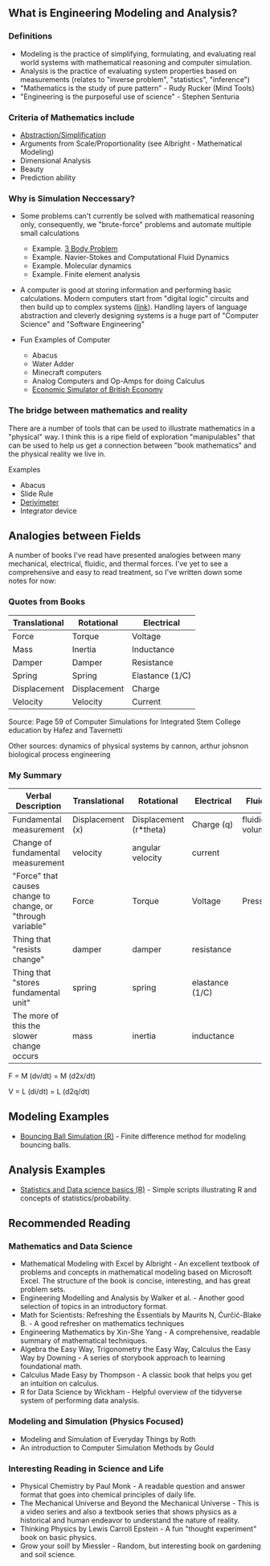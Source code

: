 ** What is Engineering Modeling and Analysis?
*** Definitions
- Modeling is the practice of simplifying, formulating, and evaluating real world systems with mathematical reasoning and computer simulation. 
- Analysis is the practice of evaluating system properties based on measurements (relates to "inverse problem", "statistics", "inference")
- "Mathematics is the study of pure pattern" - Rudy Rucker (Mind Tools)
- "Engineering is the purposeful use of science" - Stephen Senturia

*** Criteria of Mathematics include
  - [[https://worrydream.com/LadderOfAbstraction/][Abstraction/Simplification]]
  - Arguments from Scale/Proportionality (see Albright - Mathematical Modeling)
  - Dimensional Analysis
  - Beauty
  - Prediction ability


*** Why is Simulation Neccessary?
- Some problems can't currently be solved with mathematical reasoning only, consequently, we "brute-force" problems and automate multiple small calculations
  - Example.  [[https://evgenii.com/blog/three-body-problem-simulator/][3 Body Problem]]
  - Example. Navier-Stokes and Computational Fluid Dynamics
  - Example. Molecular dynamics
  - Example. Finite element analysis



- A computer is good at storing information and performing basic calculations. Modern computers start from "digital logic" circuits and then build up to  complex systems ([[https://www.nand2tetris.org/][link]]). Handling layers of language abstraction and cleverly designing systems is a huge part of "Computer Science" and "Software Engineering"
  
- Fun Examples of Computer
  - Abacus
  - Water Adder
  - Minecraft computers
  - Analog Computers and Op-Amps for doing Calculus
  - [[https://www.youtube.com/watch?v=fKhFXqObWwY][Economic Simulator of British Economy]]
*** The bridge between mathematics and reality

There are a number of tools that can be used to illustrate mathematics in a "physical" way. I think this is a ripe field of exploration "manipulables" that can be used to help us get a connection between "book mathematics" and the physical reality we live in. 

Examples
  - Abacus
  - Slide Rule
  - [[https://www.youtube.com/shorts/iWVGiFOuhQA][Derivimeter]]
  - Integrator device

** Analogies between Fields

A number of books I've read have presented analogies between many mechanical, electrical, fluidic, and thermal forces. I've yet to see a comprehensive and easy to read treatment, so I've written down some notes for now:

*** Quotes from Books

| Translational | Rotational   | Electrical      |
|---------------+--------------+-----------------|
| Force         | Torque       | Voltage         |
| Mass          | Inertia      | Inductance      |
| Damper        | Damper       | Resistance      |
| Spring        | Spring       | Elastance (1/C) |
| Displacement  | Displacement | Charge          |
| Velocity      | Velocity     | Current         |
Source: Page 59 of Computer Simulations for Integrated Stem College education by Hafez and Tavernetti

Other sources: dynamics of physical systems by cannon, arthur johsnon biological process engineering

*** My Summary
| Verbal Description                                          | Translational    | Rotational             | Electrical      | Fluidic        | Thermal |
|-------------------------------------------------------------+------------------+------------------------+-----------------+----------------+---------|
| Fundamental measurement                                     | Displacement (x) | Displacement (r*theta) | Charge (q)      | fluidic volume |         |
| Change of fundamental measurement                           | velocity         | angular velocity       | current         |                |         |
| "Force" that causes change to change, or "through variable" | Force            | Torque                 | Voltage         | Pressure       |         |
| Thing that "resists change"                                 | damper           | damper                 | resistance      |                |         |
| Thing that "stores fundamental unit"                        | spring           | spring                 | elastance (1/C) |                |         |
| The more of this the slower change occurs                   | mass             | inertia                | inductance      |                |         |


F = M (dv/dt) =  M (d2x/dt)

V = L (di/dt) = L (d2q/dt)

** Modeling Examples
- [[https://github.com/miketu/2d-bouncing-ball-in-R][Bouncing Ball Simulation (R)]] - Finite difference method for modeling bouncing balls.

** Analysis Examples
- [[https://github.com/miketu/statistics-demonstrations][Statistics and Data science basics (R)]] - Simple scripts illustrating R and concepts of statistics/probability.

** Recommended Reading
*** Mathematics and Data Science
- Mathematical Modeling with Excel by Albright - An excellent textbook of problems and concepts in mathematical modeling based on Microsoft Excel. The structure of the book is concise, interesting, and has great problem sets. 
- Engineering Modelling and Analysis by Walker et al. - Another good selection of topics in an introductory format. 
- Math for Scientists: Refreshing the Essentials by Maurits N, Ćurčić-Blake B. - A good refresher on mathematics techniques
- Engineering Mathematics by Xin-She Yang - A comprehensive, readable summary of mathematical techniques.
- Algebra the Easy Way, Trigonometry the Easy Way, Calculus the Easy Way by Downing - A series of storybook approach to learning foundational math.
- Calculus Made Easy by Thompson - A classic book that helps you get an intuition on calculus.
- R for Data Science by Wickham - Helpful overview of the tidyverse system of performing data analysis.

*** Modeling and Simulation (Physics Focused)
- Modeling and Simulation of Everyday Things by Roth 
- An introduction to Computer Simulation Methods by Gould


*** Interesting Reading in Science and Life
- Physical Chemistry by Paul Monk - A readable question and answer format that goes into chemical principles of daily life.
- The Mechanical Universe and Beyond the Mechanical Universe - This is a video series and also a textbook series that shows physics as a historical and human endeavor to understand the nature of reality.
- Thinking Physics by Lewis Carroll Epstein - A fun "thought experiment" book on basic physics.
- Grow your soil! by Miessler - Random, but interesting book on gardening and soil science.
